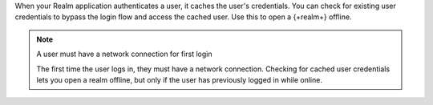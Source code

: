 When your Realm application authenticates a user, it caches the user's 
credentials. You can check for existing user credentials to bypass the 
login flow and access the cached user. Use this to open a {+realm+} offline. 

.. note:: A user must have a network connection for first login

   The first time the user logs in, they must have a network connection.
   Checking for cached user credentials lets you open a realm offline, but
   only if the user has previously logged in while online.